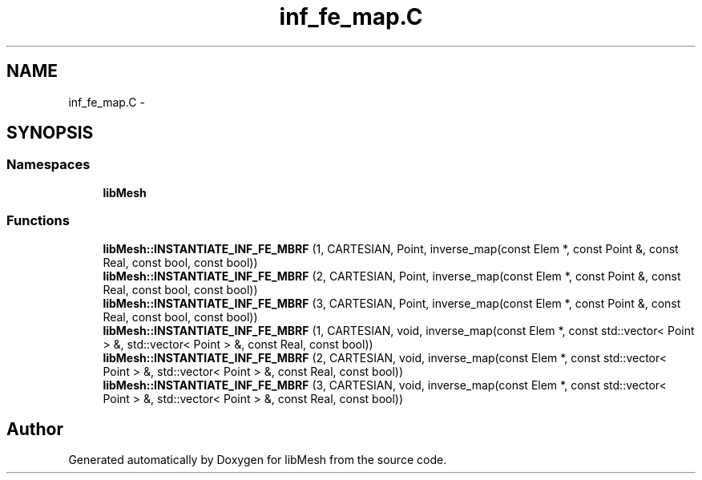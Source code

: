 .TH "inf_fe_map.C" 3 "Tue May 6 2014" "libMesh" \" -*- nroff -*-
.ad l
.nh
.SH NAME
inf_fe_map.C \- 
.SH SYNOPSIS
.br
.PP
.SS "Namespaces"

.in +1c
.ti -1c
.RI "\fBlibMesh\fP"
.br
.in -1c
.SS "Functions"

.in +1c
.ti -1c
.RI "\fBlibMesh::INSTANTIATE_INF_FE_MBRF\fP (1, CARTESIAN, Point, inverse_map(const Elem *, const Point &, const Real, const bool, const bool))"
.br
.ti -1c
.RI "\fBlibMesh::INSTANTIATE_INF_FE_MBRF\fP (2, CARTESIAN, Point, inverse_map(const Elem *, const Point &, const Real, const bool, const bool))"
.br
.ti -1c
.RI "\fBlibMesh::INSTANTIATE_INF_FE_MBRF\fP (3, CARTESIAN, Point, inverse_map(const Elem *, const Point &, const Real, const bool, const bool))"
.br
.ti -1c
.RI "\fBlibMesh::INSTANTIATE_INF_FE_MBRF\fP (1, CARTESIAN, void, inverse_map(const Elem *, const std::vector< Point > &, std::vector< Point > &, const Real, const bool))"
.br
.ti -1c
.RI "\fBlibMesh::INSTANTIATE_INF_FE_MBRF\fP (2, CARTESIAN, void, inverse_map(const Elem *, const std::vector< Point > &, std::vector< Point > &, const Real, const bool))"
.br
.ti -1c
.RI "\fBlibMesh::INSTANTIATE_INF_FE_MBRF\fP (3, CARTESIAN, void, inverse_map(const Elem *, const std::vector< Point > &, std::vector< Point > &, const Real, const bool))"
.br
.in -1c
.SH "Author"
.PP 
Generated automatically by Doxygen for libMesh from the source code\&.
